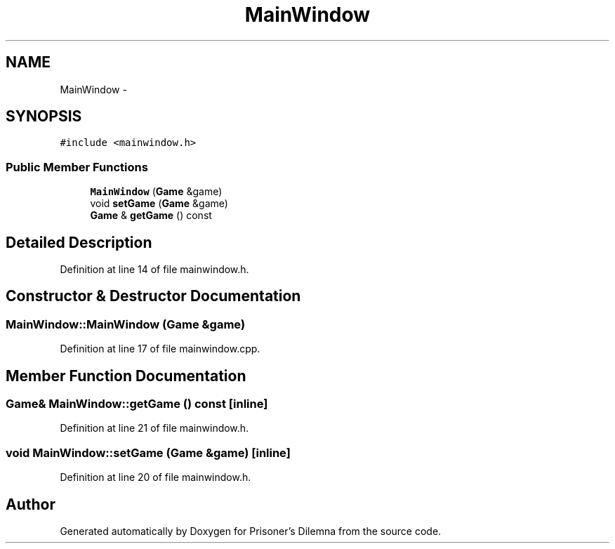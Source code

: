 .TH "MainWindow" 3 "Sat Mar 31 2012" "Version 0.1" "Prisoner's Dilemna" \" -*- nroff -*-
.ad l
.nh
.SH NAME
MainWindow \- 
.SH SYNOPSIS
.br
.PP
.PP
\fC#include <mainwindow.h>\fP
.SS "Public Member Functions"

.in +1c
.ti -1c
.RI "\fBMainWindow\fP (\fBGame\fP &game)"
.br
.ti -1c
.RI "void \fBsetGame\fP (\fBGame\fP &game)"
.br
.ti -1c
.RI "\fBGame\fP & \fBgetGame\fP () const "
.br
.in -1c
.SH "Detailed Description"
.PP 
Definition at line 14 of file mainwindow.h.
.SH "Constructor & Destructor Documentation"
.PP 
.SS "MainWindow::MainWindow (\fBGame\fP &game)"
.PP
Definition at line 17 of file mainwindow.cpp.
.SH "Member Function Documentation"
.PP 
.SS "\fBGame\fP& MainWindow::getGame () const\fC [inline]\fP"
.PP
Definition at line 21 of file mainwindow.h.
.SS "void MainWindow::setGame (\fBGame\fP &game)\fC [inline]\fP"
.PP
Definition at line 20 of file mainwindow.h.

.SH "Author"
.PP 
Generated automatically by Doxygen for Prisoner's Dilemna from the source code.
